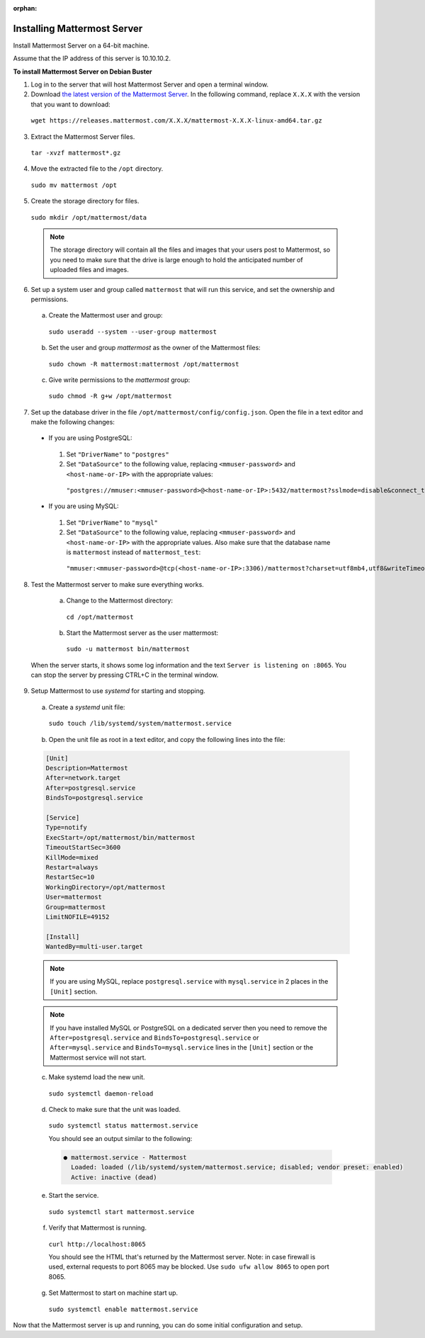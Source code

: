 :orphan:

.. _install-debian-mattermost:

Installing Mattermost Server
----------------------------

Install Mattermost Server on a 64-bit machine.

Assume that the IP address of this server is 10.10.10.2.

**To install Mattermost Server on Debian Buster**

1. Log in to the server that will host Mattermost Server and open a terminal window.

2. Download `the latest version of the Mattermost Server <https://mattermost.com/download/>`__. In the following command, replace ``X.X.X`` with the version that you want to download:

  ``wget https://releases.mattermost.com/X.X.X/mattermost-X.X.X-linux-amd64.tar.gz``

3. Extract the Mattermost Server files.

  ``tar -xvzf mattermost*.gz``

4. Move the extracted file to the ``/opt`` directory.

  ``sudo mv mattermost /opt``

5. Create the storage directory for files.

  ``sudo mkdir /opt/mattermost/data``

  .. note::
    The storage directory will contain all the files and images that your users post to Mattermost, so you need to make sure that the drive is large enough to hold the anticipated number of uploaded files and images.

6. Set up a system user and group called ``mattermost`` that will run this service, and set the ownership and permissions.

  a. Create the Mattermost user and group:
    ``sudo useradd --system --user-group mattermost``
  b. Set the user and group *mattermost* as the owner of the Mattermost files:
    ``sudo chown -R mattermost:mattermost /opt/mattermost``
  c. Give write permissions to the *mattermost* group:
    ``sudo chmod -R g+w /opt/mattermost``

7. Set up the database driver in the file ``/opt/mattermost/config/config.json``. Open the file in a text editor and make the following changes:

  -  If you are using PostgreSQL:
    1.  Set ``"DriverName"`` to ``"postgres"``
    2.  Set ``"DataSource"`` to the following value, replacing ``<mmuser-password>``  and ``<host-name-or-IP>`` with the appropriate values:
     ``"postgres://mmuser:<mmuser-password>@<host-name-or-IP>:5432/mattermost?sslmode=disable&connect_timeout=10",``.
  -  If you are using MySQL:
    1.  Set ``"DriverName"`` to ``"mysql"``
    2.  Set ``"DataSource"`` to the following value, replacing ``<mmuser-password>``  and ``<host-name-or-IP>`` with the appropriate values. Also make sure that the database name is ``mattermost`` instead of ``mattermost_test``:
      ``"mmuser:<mmuser-password>@tcp(<host-name-or-IP>:3306)/mattermost?charset=utf8mb4,utf8&writeTimeout=30s"``

8. Test the Mattermost server to make sure everything works.

    a. Change to the Mattermost directory:
      ``cd /opt/mattermost``
    b. Start the Mattermost server as the user mattermost:
      ``sudo -u mattermost bin/mattermost``

  When the server starts, it shows some log information and the text ``Server is listening on :8065``. You can stop the server by pressing CTRL+C in the terminal window.

9. Setup Mattermost to use *systemd* for starting and stopping.

  a. Create a *systemd* unit file:
    ``sudo touch /lib/systemd/system/mattermost.service``
  b. Open the unit file as root in a text editor, and copy the following lines into the file:

  .. code-block:: none

    [Unit]
    Description=Mattermost
    After=network.target
    After=postgresql.service
    BindsTo=postgresql.service

    [Service]
    Type=notify
    ExecStart=/opt/mattermost/bin/mattermost
    TimeoutStartSec=3600
    KillMode=mixed
    Restart=always
    RestartSec=10
    WorkingDirectory=/opt/mattermost
    User=mattermost
    Group=mattermost
    LimitNOFILE=49152

    [Install]
    WantedBy=multi-user.target

  .. note::
    If you are using MySQL, replace ``postgresql.service`` with ``mysql.service`` in 2 places in the ``[Unit]`` section.
    
  .. note::
    If you have installed MySQL or PostgreSQL on a dedicated server then you need to remove the ``After=postgresql.service`` and ``BindsTo=postgresql.service`` or ``After=mysql.service`` and ``BindsTo=mysql.service`` lines in the ``[Unit]`` section or the Mattermost service will not start.

  c. Make systemd load the new unit.

    ``sudo systemctl daemon-reload``

  d. Check to make sure that the unit was loaded.

    ``sudo systemctl status mattermost.service``

    You should see an output similar to the following:

    .. code-block:: none

      ● mattermost.service - Mattermost
        Loaded: loaded (/lib/systemd/system/mattermost.service; disabled; vendor preset: enabled)
        Active: inactive (dead)

  e. Start the service.

    ``sudo systemctl start mattermost.service``

  f. Verify that Mattermost is running.

    ``curl http://localhost:8065``

    You should see the HTML that's returned by the Mattermost server. Note: in case firewall is used, external requests to port 8065 may be blocked. Use ``sudo ufw allow 8065`` to open port 8065.

  g. Set Mattermost to start on machine start up.

    ``sudo systemctl enable mattermost.service``

Now that the Mattermost server is up and running, you can do some initial configuration and setup.

